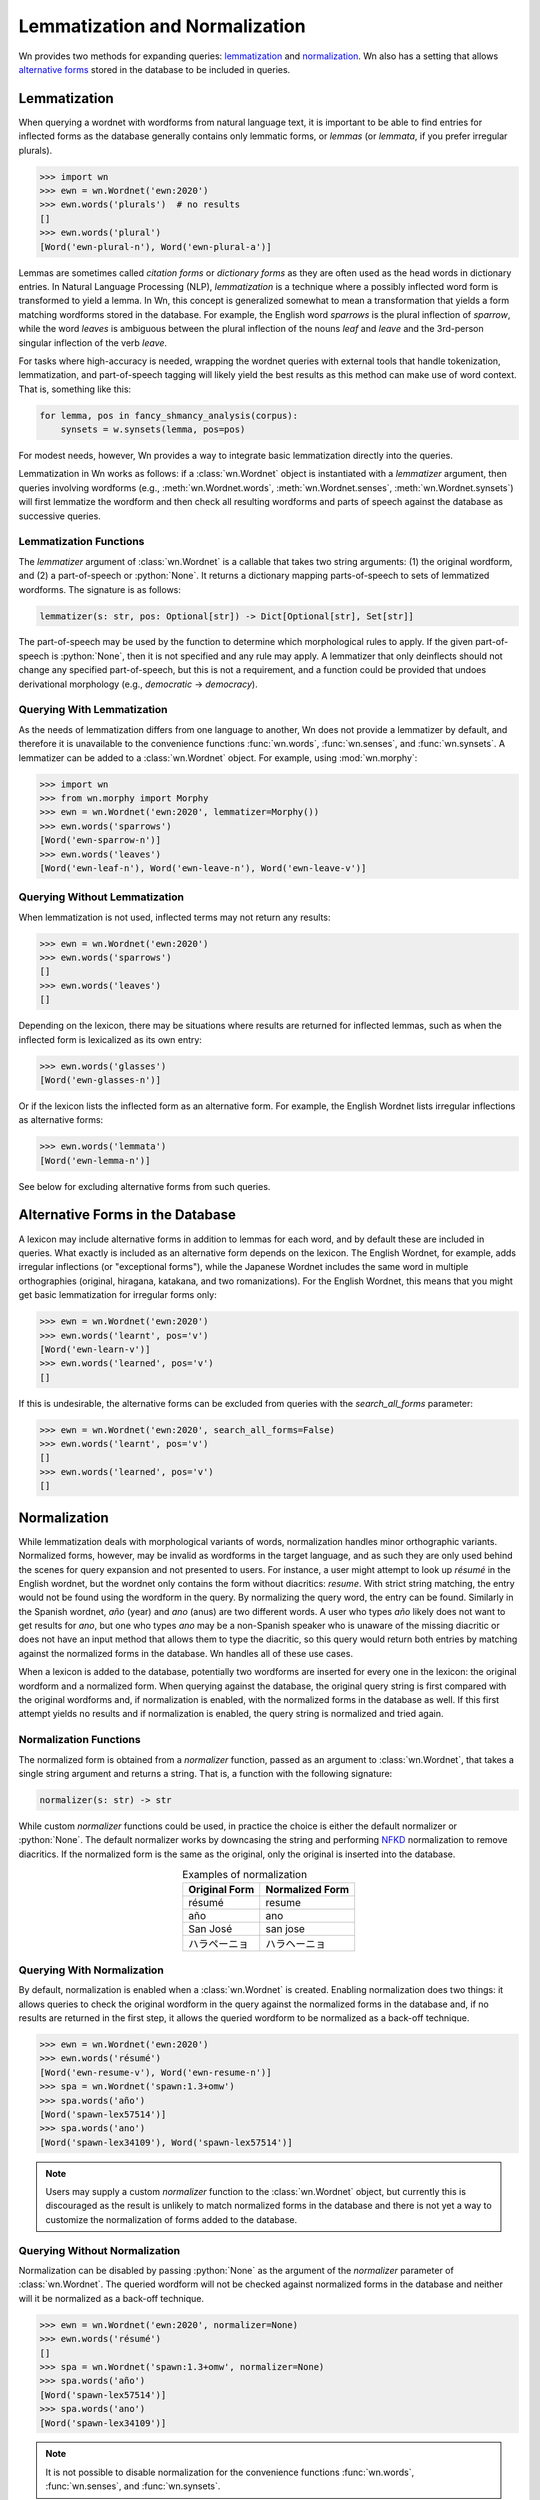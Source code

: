 
Lemmatization and Normalization
===============================

Wn provides two methods for expanding queries: lemmatization_ and
normalization_\ . Wn also has a setting that allows `alternative forms
<alternative-forms_>`_ stored in the database to be included in
queries.

.. seealso::

   The :mod:`wn.morphy` module is a basic English lemmatizer included
   with Wn.

.. _lemmatization:

Lemmatization
-------------

When querying a wordnet with wordforms from natural language text, it
is important to be able to find entries for inflected forms as the
database generally contains only lemmatic forms, or *lemmas* (or
*lemmata*, if you prefer irregular plurals).

>>> import wn
>>> ewn = wn.Wordnet('ewn:2020')
>>> ewn.words('plurals')  # no results
[]
>>> ewn.words('plural')
[Word('ewn-plural-n'), Word('ewn-plural-a')]

Lemmas are sometimes called *citation forms* or *dictionary forms* as
they are often used as the head words in dictionary entries. In
Natural Language Processing (NLP), *lemmatization* is a technique
where a possibly inflected word form is transformed to yield a
lemma. In Wn, this concept is generalized somewhat to mean a
transformation that yields a form matching wordforms stored in the
database. For example, the English word *sparrows* is the plural
inflection of *sparrow*, while the word *leaves* is ambiguous between
the plural inflection of the nouns *leaf* and *leave* and the
3rd-person singular inflection of the verb *leave*.

For tasks where high-accuracy is needed, wrapping the wordnet queries
with external tools that handle tokenization, lemmatization, and
part-of-speech tagging will likely yield the best results as this
method can make use of word context. That is, something like this:

.. code-block:: python

   for lemma, pos in fancy_shmancy_analysis(corpus):
       synsets = w.synsets(lemma, pos=pos)

For modest needs, however, Wn provides a way to integrate basic
lemmatization directly into the queries.

Lemmatization in Wn works as follows: if a :class:`wn.Wordnet` object
is instantiated with a *lemmatizer* argument, then queries involving
wordforms (e.g., :meth:`wn.Wordnet.words`, :meth:`wn.Wordnet.senses`,
:meth:`wn.Wordnet.synsets`) will first lemmatize the wordform and then
check all resulting wordforms and parts of speech against the
database as successive queries.

Lemmatization Functions
'''''''''''''''''''''''

The *lemmatizer* argument of :class:`wn.Wordnet` is a callable that
takes two string arguments: (1) the original wordform, and (2) a
part-of-speech or :python:`None`. It returns a dictionary mapping
parts-of-speech to sets of lemmatized wordforms. The signature is as
follows:

.. code-block:: python

   lemmatizer(s: str, pos: Optional[str]) -> Dict[Optional[str], Set[str]]

The part-of-speech may be used by the function to determine which
morphological rules to apply. If the given part-of-speech is
:python:`None`, then it is not specified and any rule may apply. A
lemmatizer that only deinflects should not change any specified
part-of-speech, but this is not a requirement, and a function could be
provided that undoes derivational morphology (e.g., *democratic* →
*democracy*).

Querying With Lemmatization
'''''''''''''''''''''''''''

As the needs of lemmatization differs from one language to another, Wn
does not provide a lemmatizer by default, and therefore it is
unavailable to the convenience functions :func:`wn.words`,
:func:`wn.senses`, and :func:`wn.synsets`. A lemmatizer can be added
to a :class:`wn.Wordnet` object. For example, using :mod:`wn.morphy`:

>>> import wn
>>> from wn.morphy import Morphy
>>> ewn = wn.Wordnet('ewn:2020', lemmatizer=Morphy())
>>> ewn.words('sparrows')
[Word('ewn-sparrow-n')]
>>> ewn.words('leaves')
[Word('ewn-leaf-n'), Word('ewn-leave-n'), Word('ewn-leave-v')]


Querying Without Lemmatization
''''''''''''''''''''''''''''''

When lemmatization is not used, inflected terms may not return any
results:

>>> ewn = wn.Wordnet('ewn:2020')
>>> ewn.words('sparrows')
[]
>>> ewn.words('leaves')
[]

Depending on the lexicon, there may be situations where results are
returned for inflected lemmas, such as when the inflected form is
lexicalized as its own entry:

>>> ewn.words('glasses')
[Word('ewn-glasses-n')]

Or if the lexicon lists the inflected form as an alternative form. For
example, the English Wordnet lists irregular inflections as
alternative forms:

>>> ewn.words('lemmata')
[Word('ewn-lemma-n')]

See below for excluding alternative forms from such queries.

.. _alternative-forms:

Alternative Forms in the Database
---------------------------------

A lexicon may include alternative forms in addition to lemmas for each
word, and by default these are included in queries. What exactly is
included as an alternative form depends on the lexicon. The English
Wordnet, for example, adds irregular inflections (or "exceptional
forms"), while the Japanese Wordnet includes the same word in multiple
orthographies (original, hiragana, katakana, and two romanizations).
For the English Wordnet, this means that you might get basic
lemmatization for irregular forms only:

>>> ewn = wn.Wordnet('ewn:2020')
>>> ewn.words('learnt', pos='v')
[Word('ewn-learn-v')]
>>> ewn.words('learned', pos='v')
[]

If this is undesirable, the alternative forms can be excluded from
queries with the *search_all_forms* parameter:

>>> ewn = wn.Wordnet('ewn:2020', search_all_forms=False)
>>> ewn.words('learnt', pos='v')
[]
>>> ewn.words('learned', pos='v')
[]


.. _normalization:

Normalization
-------------

While lemmatization deals with morphological variants of words,
normalization handles minor orthographic variants. Normalized forms,
however, may be invalid as wordforms in the target language, and as
such they are only used behind the scenes for query expansion and not
presented to users. For instance, a user might attempt to look up
*résumé* in the English wordnet, but the wordnet only contains the
form without diacritics: *resume*. With strict string matching, the
entry would not be found using the wordform in the query. By
normalizing the query word, the entry can be found. Similarly in the
Spanish wordnet, *año* (year) and *ano* (anus) are two different
words. A user who types *año* likely does not want to get results for
*ano*, but one who types *ano* may be a non-Spanish speaker who is
unaware of the missing diacritic or does not have an input method that
allows them to type the diacritic, so this query would return both
entries by matching against the normalized forms in the database. Wn
handles all of these use cases.

When a lexicon is added to the database, potentially two wordforms are
inserted for every one in the lexicon: the original wordform and a
normalized form. When querying against the database, the original
query string is first compared with the original wordforms and, if
normalization is enabled, with the normalized forms in the database as
well. If this first attempt yields no results and if normalization is
enabled, the query string is normalized and tried again.

Normalization Functions
'''''''''''''''''''''''

The normalized form is obtained from a *normalizer* function, passed
as an argument to :class:`wn.Wordnet`, that takes a single string
argument and returns a string. That is, a function with the following
signature:

.. code-block:: python

   normalizer(s: str) -> str

While custom *normalizer* functions could be used, in practice the
choice is either the default normalizer or :python:`None`. The default
normalizer works by downcasing the string and performing NFKD_
normalization to remove diacritics. If the normalized form is the same
as the original, only the original is inserted into the database.

.. table:: Examples of normalization
   :align: center

   =============  ===============
   Original Form  Normalized Form
   =============  ===============
   résumé         resume
   año            ano
   San José       san jose
   ハラペーニョ   ハラヘーニョ
   =============  ===============

.. _NFKD: https://en.wikipedia.org/wiki/Unicode_equivalence#Normal_forms

Querying With Normalization
'''''''''''''''''''''''''''

By default, normalization is enabled when a :class:`wn.Wordnet` is
created. Enabling normalization does two things: it allows queries to
check the original wordform in the query against the normalized forms
in the database and, if no results are returned in the first step, it
allows the queried wordform to be normalized as a back-off technique.

>>> ewn = wn.Wordnet('ewn:2020')
>>> ewn.words('résumé')
[Word('ewn-resume-v'), Word('ewn-resume-n')]
>>> spa = wn.Wordnet('spawn:1.3+omw')
>>> spa.words('año')
[Word('spawn-lex57514')]
>>> spa.words('ano')
[Word('spawn-lex34109'), Word('spawn-lex57514')]

.. note::

   Users may supply a custom *normalizer* function to the
   :class:`wn.Wordnet` object, but currently this is discouraged as
   the result is unlikely to match normalized forms in the database
   and there is not yet a way to customize the normalization of forms
   added to the database.

Querying Without Normalization
''''''''''''''''''''''''''''''

Normalization can be disabled by passing :python:`None` as the
argument of the *normalizer* parameter of :class:`wn.Wordnet`. The
queried wordform will not be checked against normalized forms in the
database and neither will it be normalized as a back-off technique.

>>> ewn = wn.Wordnet('ewn:2020', normalizer=None)
>>> ewn.words('résumé')
[]
>>> spa = wn.Wordnet('spawn:1.3+omw', normalizer=None)
>>> spa.words('año')
[Word('spawn-lex57514')]
>>> spa.words('ano')
[Word('spawn-lex34109')]

.. note::

   It is not possible to disable normalization for the convenience
   functions :func:`wn.words`, :func:`wn.senses`, and
   :func:`wn.synsets`.
